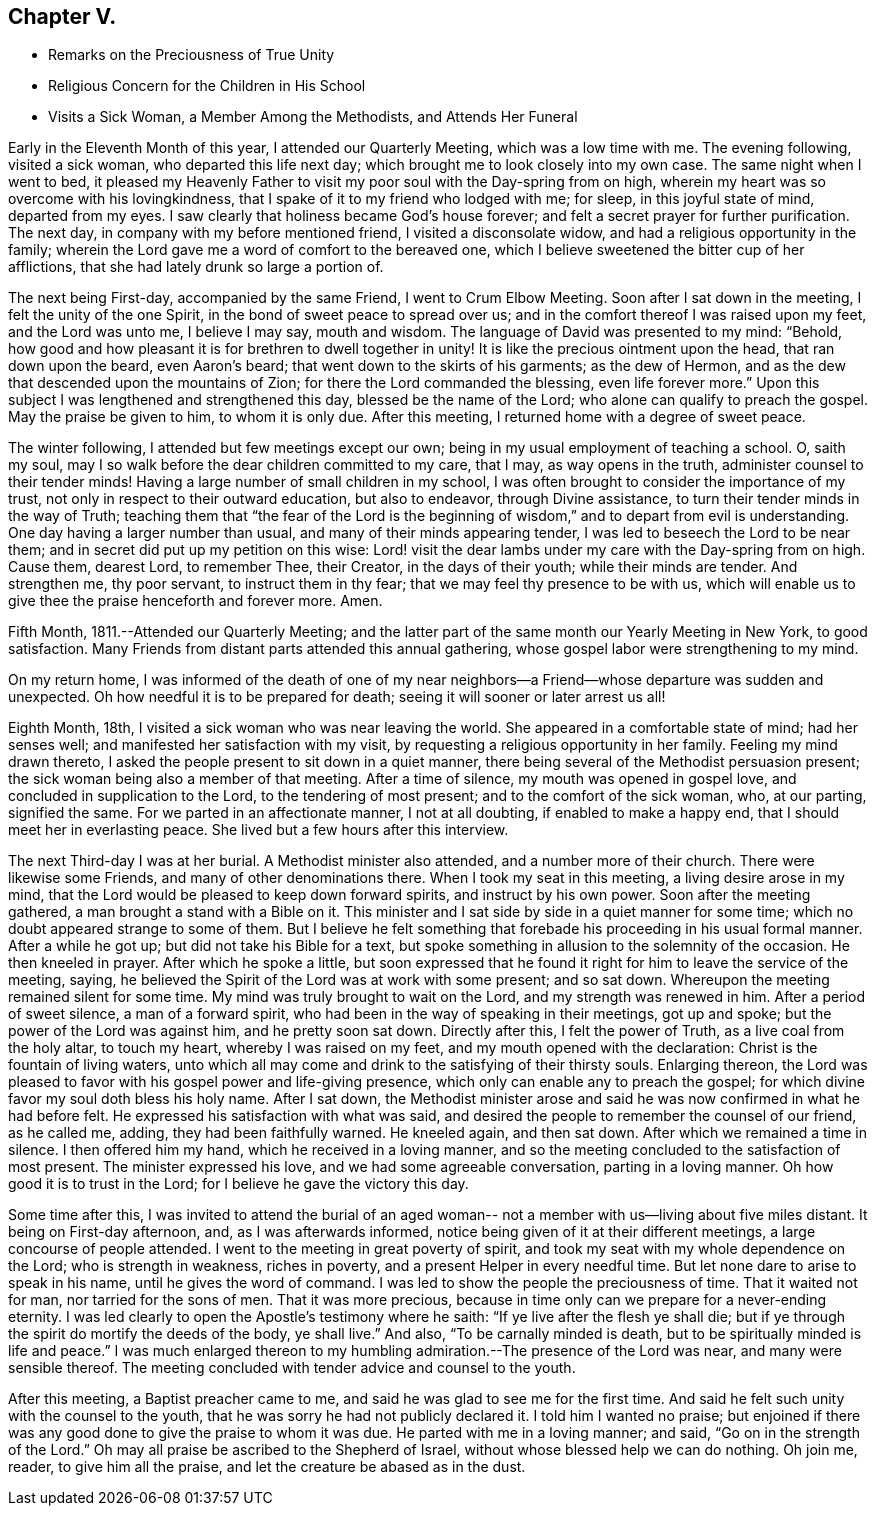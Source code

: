 == Chapter V.

[.chapter-synopsis]
* Remarks on the Preciousness of True Unity
* Religious Concern for the Children in His School
* Visits a Sick Woman, a Member Among the Methodists, and Attends Her Funeral

Early in the Eleventh Month of this year, I attended our Quarterly Meeting,
which was a low time with me.
The evening following, visited a sick woman, who departed this life next day;
which brought me to look closely into my own case.
The same night when I went to bed,
it pleased my Heavenly Father to visit my poor soul with the Day-spring from on high,
wherein my heart was so overcome with his lovingkindness,
that I spake of it to my friend who lodged with me; for sleep,
in this joyful state of mind, departed from my eyes.
I saw clearly that holiness became God`'s house forever;
and felt a secret prayer for further purification.
The next day, in company with my before mentioned friend, I visited a disconsolate widow,
and had a religious opportunity in the family;
wherein the Lord gave me a word of comfort to the bereaved one,
which I believe sweetened the bitter cup of her afflictions,
that she had lately drunk so large a portion of.

The next being First-day, accompanied by the same Friend, I went to Crum Elbow Meeting.
Soon after I sat down in the meeting, I felt the unity of the one Spirit,
in the bond of sweet peace to spread over us;
and in the comfort thereof I was raised upon my feet, and the Lord was unto me,
I believe I may say, mouth and wisdom.
The language of David was presented to my mind: "`Behold,
how good and how pleasant it is for brethren to dwell together in unity!
It is like the precious ointment upon the head, that ran down upon the beard,
even Aaron`'s beard; that went down to the skirts of his garments; as the dew of Hermon,
and as the dew that descended upon the mountains of Zion;
for there the Lord commanded the blessing, even life forever more.`"
Upon this subject I was lengthened and strengthened this day,
blessed be the name of the Lord; who alone can qualify to preach the gospel.
May the praise be given to him, to whom it is only due.
After this meeting, I returned home with a degree of sweet peace.

The winter following, I attended but few meetings except our own;
being in my usual employment of teaching a school.
O, saith my soul, may I so walk before the dear children committed to my care,
that I may, as way opens in the truth, administer counsel to their tender minds!
Having a large number of small children in my school,
I was often brought to consider the importance of my trust,
not only in respect to their outward education, but also to endeavor,
through Divine assistance, to turn their tender minds in the way of Truth;
teaching them that "`the fear of the Lord is the beginning of
wisdom,`" and to depart from evil is understanding.
One day having a larger number than usual, and many of their minds appearing tender,
I was led to beseech the Lord to be near them;
and in secret did put up my petition on this wise:
Lord! visit the dear lambs under my care with the Day-spring from on high.
Cause them, dearest Lord, to remember Thee, their Creator, in the days of their youth;
while their minds are tender.
And strengthen me, thy poor servant, to instruct them in thy fear;
that we may feel thy presence to be with us,
which will enable us to give thee the praise henceforth and forever more.
Amen.

Fifth Month, 1811.--Attended our Quarterly Meeting;
and the latter part of the same month our Yearly Meeting in New York,
to good satisfaction.
Many Friends from distant parts attended this annual gathering,
whose gospel labor were strengthening to my mind.

On my return home,
I was informed of the death of one of my near neighbors--a
Friend--whose departure was sudden and unexpected.
Oh how needful it is to be prepared for death;
seeing it will sooner or later arrest us all!

Eighth Month, 18th, I visited a sick woman who was near leaving the world.
She appeared in a comfortable state of mind; had her senses well;
and manifested her satisfaction with my visit,
by requesting a religious opportunity in her family.
Feeling my mind drawn thereto, I asked the people present to sit down in a quiet manner,
there being several of the Methodist persuasion present;
the sick woman being also a member of that meeting.
After a time of silence, my mouth was opened in gospel love,
and concluded in supplication to the Lord, to the tendering of most present;
and to the comfort of the sick woman, who, at our parting, signified the same.
For we parted in an affectionate manner, I not at all doubting,
if enabled to make a happy end, that I should meet her in everlasting peace.
She lived but a few hours after this interview.

The next Third-day I was at her burial.
A Methodist minister also attended, and a number more of their church.
There were likewise some Friends, and many of other denominations there.
When I took my seat in this meeting, a living desire arose in my mind,
that the Lord would be pleased to keep down forward spirits,
and instruct by his own power.
Soon after the meeting gathered, a man brought a stand with a Bible on it.
This minister and I sat side by side in a quiet manner for some time;
which no doubt appeared strange to some of them.
But I believe he felt something that forebade his proceeding in his usual formal manner.
After a while he got up; but did not take his Bible for a text,
but spoke something in allusion to the solemnity of the occasion.
He then kneeled in prayer.
After which he spoke a little,
but soon expressed that he found it right for him to leave the service of the meeting,
saying, he believed the Spirit of the Lord was at work with some present;
and so sat down.
Whereupon the meeting remained silent for some time.
My mind was truly brought to wait on the Lord, and my strength was renewed in him.
After a period of sweet silence, a man of a forward spirit,
who had been in the way of speaking in their meetings, got up and spoke;
but the power of the Lord was against him, and he pretty soon sat down.
Directly after this, I felt the power of Truth, as a live coal from the holy altar,
to touch my heart, whereby I was raised on my feet,
and my mouth opened with the declaration: Christ is the fountain of living waters,
unto which all may come and drink to the satisfying of their thirsty souls.
Enlarging thereon,
the Lord was pleased to favor with his gospel power and life-giving presence,
which only can enable any to preach the gospel;
for which divine favor my soul doth bless his holy name.
After I sat down,
the Methodist minister arose and said he was now confirmed in what he had before felt.
He expressed his satisfaction with what was said,
and desired the people to remember the counsel of our friend, as he called me, adding,
they had been faithfully warned.
He kneeled again, and then sat down.
After which we remained a time in silence.
I then offered him my hand, which he received in a loving manner,
and so the meeting concluded to the satisfaction of most present.
The minister expressed his love, and we had some agreeable conversation,
parting in a loving manner.
Oh how good it is to trust in the Lord; for I believe he gave the victory this day.

Some time after this,
I was invited to attend the burial of an aged woman--
not a member with us--living about five miles distant.
It being on First-day afternoon, and, as I was afterwards informed,
notice being given of it at their different meetings,
a large concourse of people attended.
I went to the meeting in great poverty of spirit,
and took my seat with my whole dependence on the Lord; who is strength in weakness,
riches in poverty, and a present Helper in every needful time.
But let none dare to arise to speak in his name, until he gives the word of command.
I was led to show the people the preciousness of time.
That it waited not for man, nor tarried for the sons of men.
That it was more precious,
because in time only can we prepare for a never-ending eternity.
I was led clearly to open the Apostle`'s testimony where he saith:
"`If ye live after the flesh ye shall die;
but if ye through the spirit do mortify the deeds of the body, ye shall live.`"
And also, "`To be carnally minded is death,
but to be spiritually minded is life and peace.`"
I was much enlarged thereon to my humbling
admiration.--The presence of the Lord was near,
and many were sensible thereof.
The meeting concluded with tender advice and counsel to the youth.

After this meeting, a Baptist preacher came to me,
and said he was glad to see me for the first time.
And said he felt such unity with the counsel to the youth,
that he was sorry he had not publicly declared it.
I told him I wanted no praise;
but enjoined if there was any good done to give the praise to whom it was due.
He parted with me in a loving manner; and said, "`Go on in the strength of the Lord.`"
Oh may all praise be ascribed to the Shepherd of Israel,
without whose blessed help we can do nothing.
Oh join me, reader, to give him all the praise,
and let the creature be abased as in the dust.
